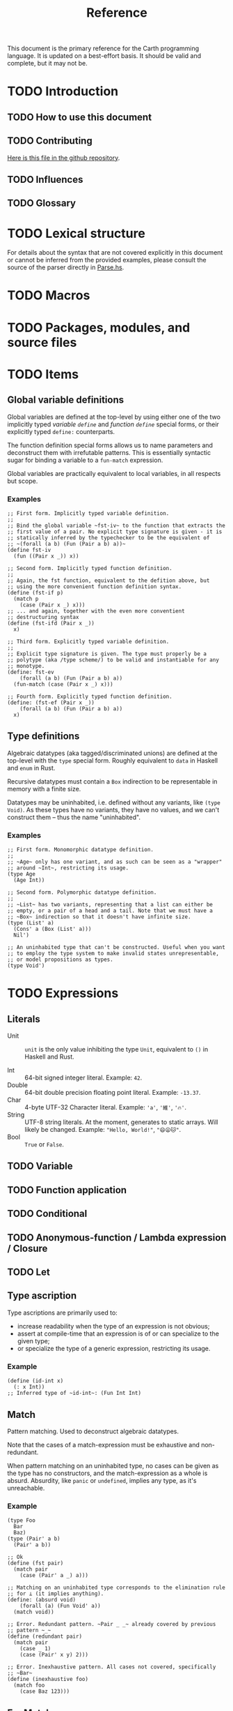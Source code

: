 #+TITLE: Reference

#+BEGIN_SRC carth :exports none
(import std)
(define (start _) unit)
#+END_SRC

This document is the primary reference for the Carth programming
language. It is updated on a best-effort basis. It should be valid and
complete, but it may not be.

* TODO Introduction
** TODO How to use this document

** TODO Contributing
   [[https://github.com/bryal/carth-website/tree/master/reference.org][Here is this file in the github repository]].

** TODO Influences

** TODO Glossary

* TODO Lexical structure
  For details about the syntax that are not covered explicitly in this
  document or cannot be inferred from the provided examples, please
  consult the source of the parser directly in [[https://github.com/bryal/carth/blob/master/src/Parse.hs][Parse.hs]].

* TODO Macros

* TODO Packages, modules, and source files

* TODO Items
** Global variable definitions
   Global variables are defined at the top-level by using either one
   of the two implicitly typed /variable ~define~/ and /function
   ~define~/ special forms, or their explicitly typed ~define:~
   counterparts.

   The function definition special forms allows us to name parameters
   and deconstruct them with irrefutable patterns. This is essentially
   syntactic sugar for binding a variable to a ~fun-match~ expression.

   Global variables are practically equivalent to local variables, in
   all respects but scope.

*** Examples
    #+BEGIN_SRC carth
    ;; First form. Implicitly typed variable definition.
    ;;
    ;; Bind the global variable ~fst-iv~ to the function that extracts the
    ;; first value of a pair. No explicit type signature is given - it is
    ;; statically inferred by the typechecker to be the equivalent of
    ;; ~(forall (a b) (Fun (Pair a b) a))~
    (define fst-iv
      (fun ((Pair x _)) x))

    ;; Second form. Implicitly typed function definition.
    ;;
    ;; Again, the fst function, equivalent to the defition above, but
    ;; using the more convenient function definition syntax.
    (define (fst-if p)
      (match p
        (case (Pair x _) x)))
    ;; ... and again, together with the even more conventient
    ;; destructuring syntax
    (define (fst-ifd (Pair x _))
      x)

    ;; Third form. Explicitly typed variable definition.
    ;;
    ;; Explicit type signature is given. The type must properly be a
    ;; polytype (aka /type scheme/) to be valid and instantiable for any
    ;; monotype.
    (define: fst-ev
        (forall (a b) (Fun (Pair a b) a))
      (fun-match (case (Pair x _) x)))

    ;; Fourth form. Explicitly typed function definition.
    (define: (fst-ef (Pair x _))
        (forall (a b) (Fun (Pair a b) a))
      x)
    #+END_SRC

** Type definitions
   Algebraic datatypes (aka tagged/discriminated unions) are defined
   at the top-level with the ~type~ special form. Roughly equivalent
   to ~data~ in Haskell and ~enum~ in Rust.

   Recursive datatypes must contain a ~Box~ indirection to be
   representable in memory with a finite size.

   Datatypes may be uninhabited, i.e. defined without any variants,
   like ~(type Void)~. As these types have no variants, they have no
   values, and we can't construct them -- thus the name
   "uninhabited".

*** Examples
    #+BEGIN_SRC carth
    ;; First form. Monomorphic datatype definition.
    ;;
    ;; ~Age~ only has one variant, and as such can be seen as a "wrapper"
    ;; around ~Int~, restricting its usage.
    (type Age
      (Age Int))

    ;; Second form. Polymorphic datatype definition.
    ;;
    ;; ~List~ has two variants, representing that a list can either be
    ;; empty, or a pair of a head and a tail. Note that we must have a
    ;; ~Box~ indirection so that it doesn't have infinite size.
    (type (List' a)
      (Cons' a (Box (List' a)))
      Nil')

    ;; An uninhabited type that can't be constructed. Useful when you want
    ;; to employ the type system to make invalid states unrepresentable,
    ;; or model propositions as types.
    (type Void')
    #+END_SRC

* TODO Expressions
** Literals
- Unit :: ~unit~ is the only value inhibiting the type ~Unit~,
          equivalent to ~()~ in Haskell and Rust.

- Int :: 64-bit signed integer literal. Example: ~42~.
- Double :: 64-bit double precision floating point literal. Example: ~-13.37~.
- Char :: 4-byte UTF-32 Character literal. Example: ~'a'~, ~'維'~, ~'🔥'~.
- String :: UTF-8 string literals. At the moment, generates to static
            arrays. Will likely be changed. Example: ~"Hello, World!"~, ~"😄😦🐱"~.
- Bool :: ~True~ or ~False~.
** TODO Variable

** TODO Function application

** TODO Conditional

** TODO Anonymous-function / Lambda expression / Closure

** TODO Let

** Type ascription
   Type ascriptions are primarily used to:
   - increase readability when the type of an expression is not obvious;
   - assert at compile-time that an expression is of or can specialize to the given type;
   - or specialize the type of a generic expression, restricting its usage.

*** Example
    #+BEGIN_SRC carth
    (define (id-int x)
      (: x Int))
    ;; Inferred type of ~id-int~: (Fun Int Int)
    #+END_SRC

** Match
   Pattern matching. Used to deconstruct algebraic datatypes.

   Note that the cases of a match-expression must be exhaustive and
   non-redundant.

   When pattern matching on an uninhabited type, no cases can be given
   as the type has no constructors, and the match-expression as a
   whole is absurd. Absurdity, like ~panic~ or ~undefined~, implies
   any type, as it's unreachable.

*** Example
    :PROPERTIES:
    :CUSTOM_ID: Match-Example
    :END:
    #+BEGIN_SRC carth
    (type Foo
      Bar
      Baz)
    (type (Pair' a b)
      (Pair' a b))

    ;; Ok
    (define (fst pair)
      (match pair
        (case (Pair' a _) a)))

    ;; Matching on an uninhabited type corresponds to the elimination rule
    ;; for ⊥ (it implies anything).
    (define: (absurd void)
        (forall (a) (Fun Void' a))
      (match void))
    #+END_SRC

    #+BEGIN_SRC carth :tangle no
    ;; Error. Redundant pattern. ~Pair _ _~ already covered by previous
    ;; pattern ~_~
    (define (redundant pair)
      (match pair
        (case _ 1)
        (case (Pair' x y) 2)))

    ;; Error. Inexhaustive pattern. All cases not covered, specifically
    ;; ~Bar~
    (define (inexhaustive foo)
      (match foo
        (case Baz 123)))
    #+END_SRC

** FunMatch
   Syntax sugar for a ~match~ in a lambda. Equivalent to ~\case~
   (LambdaCase) in Haskell. ~(fun-match cases...)~ translates to ~(fun
   VAR (match VAR cases...))~ where ~VAR~ is a uniquely internally
   generated variable that cannot be expressed by the user (which
   means it won't shadow any other binding).

*** Example
    #+BEGIN_SRC carth
    ;; Two versions of `fst`, which returns the first value of a pair
    ;;
    ;; using normal `match`
    (define (fst-nofun p)
      (match p
        (case (Pair a _) a)))
    ;; and using `fun-match`
    (define fst-fun
      (fun-match
        (case (Pair a _) a)))
    #+END_SRC

** Constructor
   By applying a constructor to some arguments, or just presenting it
   literally in the case of a nullary constructor, a value of the
   associated algebraic datatype is produced. Constructors of arity >
   0 behave like n-ary functions: curried and the whole shebang.

*** Example
    #+BEGIN_SRC carth
    ;; The following datatype definition will make available the
    ;; constructors ~UPUnit~ and ~UPPair~ in the environment.
    (type UnitOrPair
      UPUnit
      (UPPair Int Int))


    ;; The ~UPUnit~ constructor is nullary, and will construct a
    ;; ~UnitOrPair~ just presented literally.
    (define: upunit
        UnitOrPair
      UPUnit)

    ;; The ~UPPair~ constructor is binary, and takes two arguments to
    ;; construct a ~UnitOrPair~. It behaves like a function of two ~Int~
    ;; arguments, returning a ~UnitOrPair~.
    (define: uppair''
        (Fun Int Int UnitOrPair)
      UPPair)
    (define: uppair'
        (Fun Int UnitOrPair)
      (UPPair 3))
    (define: uppair
        UnitOrPair
      (uppair' 5))
    #+END_SRC
* Patterns
  Patterns are used to conditionally deconstruct values of algebraic
  datatypes in pattern-matching contexts.

  There are 3 kinds of patterns: nullary constructors, n-ary
  constructions, and variable bindings.

** Example
   See [[#Match-Example][Match/Example]].
* TODO Type system

* TODO Memory model

* TODO Linkage

* TODO Unsafety

* TODO Compile time evaluation

* TODO Runtime
* TODO Literate Carth
  :PROPERTIES:
  :CUSTOM_ID: Literate-Carth
  :END:
  Carth has native support for literate programming with Org
  mode. Either use Emacs with Babel in Org-mode for an interactive
  session, or interpret/compile the file with ~carth~ just like a
  normal ~.carth~ file!

** Example
   Consider a file ~cool.org~ with the following content:

   #+BEGIN_SRC org
   ,#+TITLE: Literate Programming Rules!

   Literate programming is just really cool!

   ~carth~ will assume ~tangle~ = ~yes~ by default, but setting it
   explicitly won't hurt.

   ,#+BEGIN_SRC carth :tangle yes
   (define (main _)
     (printInt (id 1337)))
   ,#+END_SRC

   ,* The ~id~ function
     ~id~ is the identity function. It returns its argument unchanged.

     ,#+BEGIN_SRC carth
     (define (id x) x)
     ,#+END_SRC

   ,* How not to use ~id~
     Here is an example of how not to use ~id~. Note that this won't
     compile. We show this in a SRC block to get syntax highlighting etc,
     but as ~tangle~ is ~no~, this source block will be ignored by carth.

     ,#+BEGIN_SRC carth :tangle no
     (printInt id)
     ,#+END_SRC

   #+END_SRC

   When compiling this file with ~carth c cool.org~, the Carth source
   will be untangled from the rest of the document. Line numbers are
   preserved. The result of the untangling stage will be the
   following:

   #+BEGIN_SRC carth :tangle no








   (define (main _)
     (printInt (id 1337)))






   (define (id x) x)











   #+END_SRC

   And for completeness, the result of interpreting that will be ~1337~.
